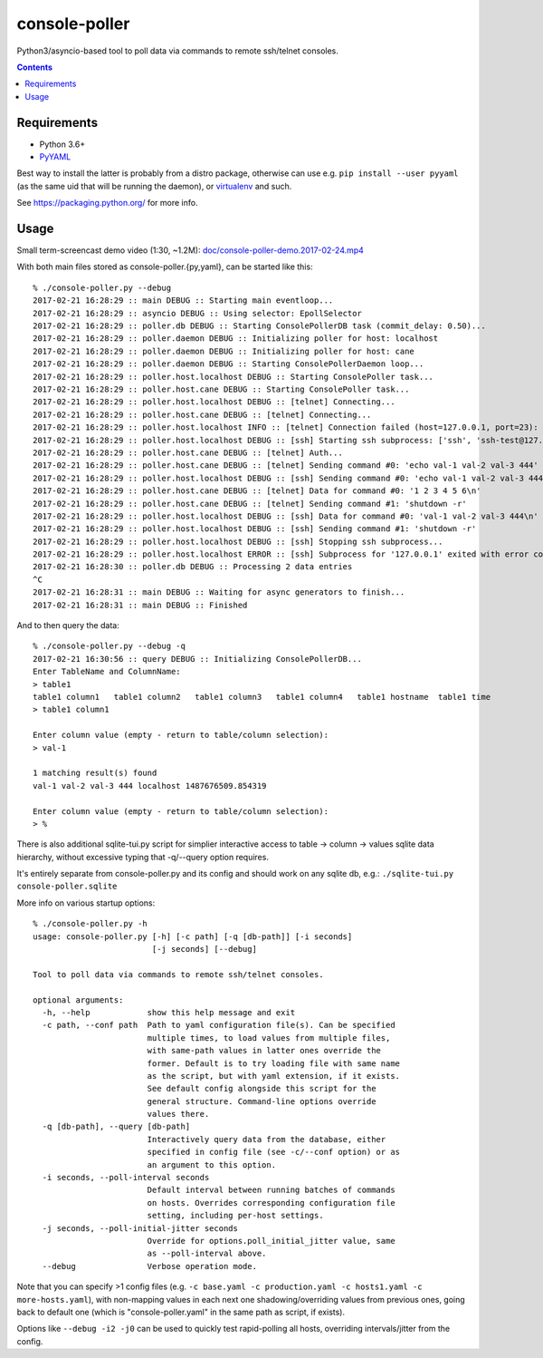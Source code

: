 ================
 console-poller
================

Python3/asyncio-based tool to poll data via commands to remote ssh/telnet consoles.

.. contents::
  :backlinks: none


Requirements
------------

- Python 3.6+
- `PyYAML <http://pyyaml.org/>`_

Best way to install the latter is probably from a distro package, otherwise can
use e.g. ``pip install --user pyyaml`` (as the same uid that will be running the
daemon), or `virtualenv <https://virtualenv.pypa.io/>`_ and such.

See https://packaging.python.org/ for more info.


Usage
-----

Small term-screencast demo video (1:30, ~1.2M):
`doc/console-poller-demo.2017-02-24.mp4
<https://raw.githubusercontent.com/anilcali/PythonPollScript/master/doc/console-poller-demo.2017-02-24.mp4>`_

With both main files stored as console-poller.{py,yaml}, can be started like this::

  % ./console-poller.py --debug
  2017-02-21 16:28:29 :: main DEBUG :: Starting main eventloop...
  2017-02-21 16:28:29 :: asyncio DEBUG :: Using selector: EpollSelector
  2017-02-21 16:28:29 :: poller.db DEBUG :: Starting ConsolePollerDB task (commit_delay: 0.50)...
  2017-02-21 16:28:29 :: poller.daemon DEBUG :: Initializing poller for host: localhost
  2017-02-21 16:28:29 :: poller.daemon DEBUG :: Initializing poller for host: cane
  2017-02-21 16:28:29 :: poller.daemon DEBUG :: Starting ConsolePollerDaemon loop...
  2017-02-21 16:28:29 :: poller.host.localhost DEBUG :: Starting ConsolePoller task...
  2017-02-21 16:28:29 :: poller.host.cane DEBUG :: Starting ConsolePoller task...
  2017-02-21 16:28:29 :: poller.host.localhost DEBUG :: [telnet] Connecting...
  2017-02-21 16:28:29 :: poller.host.cane DEBUG :: [telnet] Connecting...
  2017-02-21 16:28:29 :: poller.host.localhost INFO :: [telnet] Connection failed (host=127.0.0.1, port=23): [Errno 111] Connect call failed ('127.0.0.1', 23)
  2017-02-21 16:28:29 :: poller.host.localhost DEBUG :: [ssh] Starting ssh subprocess: ['ssh', 'ssh-test@127.0.0.1', '-qT', '-oStrictHostKeyChecking=no', '-oUserKnownHostsFile=/dev/null']
  2017-02-21 16:28:29 :: poller.host.cane DEBUG :: [telnet] Auth...
  2017-02-21 16:28:29 :: poller.host.cane DEBUG :: [telnet] Sending command #0: 'echo val-1 val-2 val-3 444'
  2017-02-21 16:28:29 :: poller.host.localhost DEBUG :: [ssh] Sending command #0: 'echo val-1 val-2 val-3 444'
  2017-02-21 16:28:29 :: poller.host.cane DEBUG :: [telnet] Data for command #0: '1 2 3 4 5 6\n'
  2017-02-21 16:28:29 :: poller.host.cane DEBUG :: [telnet] Sending command #1: 'shutdown -r'
  2017-02-21 16:28:29 :: poller.host.localhost DEBUG :: [ssh] Data for command #0: 'val-1 val-2 val-3 444\n'
  2017-02-21 16:28:29 :: poller.host.localhost DEBUG :: [ssh] Sending command #1: 'shutdown -r'
  2017-02-21 16:28:29 :: poller.host.localhost DEBUG :: [ssh] Stopping ssh subprocess...
  2017-02-21 16:28:29 :: poller.host.localhost ERROR :: [ssh] Subprocess for '127.0.0.1' exited with error code 1
  2017-02-21 16:28:30 :: poller.db DEBUG :: Processing 2 data entries
  ^C
  2017-02-21 16:28:31 :: main DEBUG :: Waiting for async generators to finish...
  2017-02-21 16:28:31 :: main DEBUG :: Finished

And to then query the data::

  % ./console-poller.py --debug -q
  2017-02-21 16:30:56 :: query DEBUG :: Initializing ConsolePollerDB...
  Enter TableName and ColumnName:
  > table1
  table1 column1   table1 column2   table1 column3   table1 column4   table1 hostname  table1 time
  > table1 column1

  Enter column value (empty - return to table/column selection):
  > val-1

  1 matching result(s) found
  val-1 val-2 val-3 444 localhost 1487676509.854319

  Enter column value (empty - return to table/column selection):
  > %

There is also additional sqlite-tui.py script for simplier interactive access to
table -> column -> values sqlite data hierarchy, without excessive typing that
-q/--query option requires.

It's entirely separate from console-poller.py and its config and should work on
any sqlite db, e.g.: ``./sqlite-tui.py console-poller.sqlite``

More info on various startup options::

  % ./console-poller.py -h
  usage: console-poller.py [-h] [-c path] [-q [db-path]] [-i seconds]
                           [-j seconds] [--debug]

  Tool to poll data via commands to remote ssh/telnet consoles.

  optional arguments:
    -h, --help            show this help message and exit
    -c path, --conf path  Path to yaml configuration file(s). Can be specified
                          multiple times, to load values from multiple files,
                          with same-path values in latter ones override the
                          former. Default is to try loading file with same name
                          as the script, but with yaml extension, if it exists.
                          See default config alongside this script for the
                          general structure. Command-line options override
                          values there.
    -q [db-path], --query [db-path]
                          Interactively query data from the database, either
                          specified in config file (see -c/--conf option) or as
                          an argument to this option.
    -i seconds, --poll-interval seconds
                          Default interval between running batches of commands
                          on hosts. Overrides corresponding configuration file
                          setting, including per-host settings.
    -j seconds, --poll-initial-jitter seconds
                          Override for options.poll_initial_jitter value, same
                          as --poll-interval above.
    --debug               Verbose operation mode.

Note that you can specify >1 config files (e.g. ``-c base.yaml -c
production.yaml -c hosts1.yaml -c more-hosts.yaml``), with non-mapping values in
each next one shadowing/overriding values from previous ones, going back to
default one (which is "console-poller.yaml" in the same path as script, if
exists).

Options like ``--debug -i2 -j0`` can be used to quickly test rapid-polling all
hosts, overriding intervals/jitter from the config.
